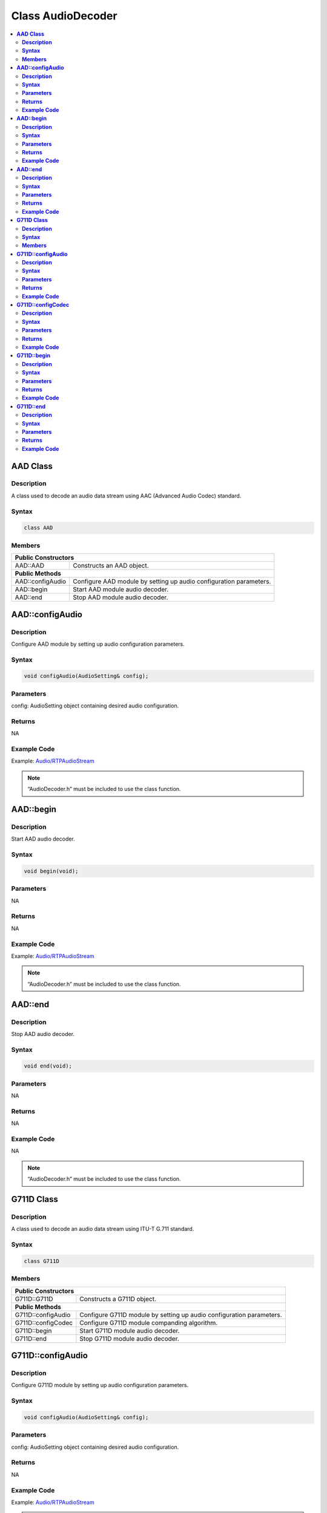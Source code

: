 Class AudioDecoder
==================

.. contents::
  :local:
  :depth: 2

**AAD Class**
-------------

**Description**
~~~~~~~~~~~~~~~

A class used to decode an audio data stream using AAC (Advanced Audio Codec) standard.

**Syntax**
~~~~~~~~~~

.. code-block:: c++

    class AAD

**Members**
~~~~~~~~~~~

+----------------------------+-----------------------------------------+
| **Public Constructors**                                              |
+============================+=========================================+
| AAD::AAD                   | Constructs an AAD object.               |
+----------------------------+-----------------------------------------+
| **Public Methods**                                                   |
+----------------------------+-----------------------------------------+
| AAD::configAudio           | Configure AAD module by setting up      |
|                            | audio configuration parameters.         |
+----------------------------+-----------------------------------------+
| AAD::begin                 | Start AAD module audio decoder.         |
+----------------------------+-----------------------------------------+
| AAD::end                   | Stop AAD module audio decoder.          |
+----------------------------+-----------------------------------------+

**AAD::configAudio**
--------------------

**Description**
~~~~~~~~~~~~~~~

Configure AAD module by setting up audio configuration parameters.

**Syntax**
~~~~~~~~~~

.. code-block:: c++

    void configAudio(AudioSetting& config);

**Parameters**
~~~~~~~~~~~~~~

config: AudioSetting object containing desired audio configuration.

**Returns**
~~~~~~~~~~~

NA

**Example Code**
~~~~~~~~~~~~~~~~

Example: `Audio/RTPAudioStream <https://github.com/ambiot/ambpro2_arduino/blob/dev/Arduino_package/hardware/libraries/Multimedia/examples/Audio/RTPAudioStream/RTPAudioStream.ino>`_

.. note :: “AudioDecoder.h” must be included to use the class function.

**AAD::begin**
--------------

**Description**
~~~~~~~~~~~~~~~

Start AAD audio decoder.

**Syntax**
~~~~~~~~~~

.. code-block:: c++

    void begin(void);

**Parameters**
~~~~~~~~~~~~~~

NA

**Returns**
~~~~~~~~~~~

NA

**Example Code**
~~~~~~~~~~~~~~~~

Example: `Audio/RTPAudioStream <https://github.com/ambiot/ambpro2_arduino/blob/dev/Arduino_package/hardware/libraries/Multimedia/examples/Audio/RTPAudioStream/RTPAudioStream.ino>`_

.. note :: “AudioDecoder.h” must be included to use the class function.

**AAD::end**
------------

**Description**
~~~~~~~~~~~~~~~

Stop AAD audio decoder.

**Syntax**
~~~~~~~~~~

.. code-block:: c++

    void end(void);

**Parameters**
~~~~~~~~~~~~~~

NA

**Returns**
~~~~~~~~~~~

NA

**Example Code**
~~~~~~~~~~~~~~~~

NA

.. note :: “AudioDecoder.h” must be included to use the class function.

**G711D Class**
---------------

**Description**
~~~~~~~~~~~~~~~

A class used to decode an audio data stream using ITU-T G.711 standard.

**Syntax**
~~~~~~~~~~

.. code-block:: c++

    class G711D

**Members**
~~~~~~~~~~~

+----------------------------+-----------------------------------------+
| **Public Constructors**                                              |
+============================+=========================================+
| G711D::G711D               | Constructs a G711D object.              |
+----------------------------+-----------------------------------------+
| **Public Methods**                                                   |
+----------------------------+-----------------------------------------+
| G711D::configAudio         | Configure G711D module by setting up    |
|                            | audio configuration parameters.         |
+----------------------------+-----------------------------------------+
| G711D::configCodec         | Configure G711D module companding       |
|                            | algorithm.                              |
+----------------------------+-----------------------------------------+
| G711D::begin               | Start G711D module audio decoder.       |
+----------------------------+-----------------------------------------+
| G711D::end                 | Stop G711D module audio decoder.        |
+----------------------------+-----------------------------------------+

**G711D::configAudio**
----------------------

**Description**
~~~~~~~~~~~~~~~

Configure G711D module by setting up audio configuration parameters.

**Syntax**
~~~~~~~~~~

.. code-block:: c++

    void configAudio(AudioSetting& config);

**Parameters**
~~~~~~~~~~~~~~

config: AudioSetting object containing desired audio configuration.

**Returns**
~~~~~~~~~~~

NA

**Example Code**
~~~~~~~~~~~~~~~~

Example: `Audio/RTPAudioStream <https://github.com/ambiot/ambpro2_arduino/blob/dev/Arduino_package/hardware/libraries/Multimedia/examples/Audio/RTPAudioStream/RTPAudioStream.ino>`_

.. note :: “AudioDecoder.h” must be included to use the class function. The G711D audio decoder will only work when the audio sample rate is configured as 8kHz or 16kHz.

**G711D::configCodec**
----------------------

**Description**
~~~~~~~~~~~~~~~

Configure G711D module companding algorithm.

**Syntax**
~~~~~~~~~~

.. code-block:: c++

    void configCodec(Audio_Codec_T codec);

**Parameters**
~~~~~~~~~~~~~~

codec: Codec format of audio stream.

- CODEC_G711_PCMU (Default value)

- CODEC_G711_PCMA

**Returns**
~~~~~~~~~~~

NA

**Example Code**
~~~~~~~~~~~~~~~~

Example: `Audio/RTPAudioStream <https://github.com/ambiot/ambpro2_arduino/blob/dev/Arduino_package/hardware/libraries/Multimedia/examples/Audio/RTPAudioStream/RTPAudioStream.ino>`_

.. note :: “AudioDecoder.h” must be included to use the class function. The G711D audio decoder will only work when the audio sample rate is configured as 8kHz or 16kHz.

**G711D::begin**
----------------

**Description**
~~~~~~~~~~~~~~~

Start G711D audio decoder.

**Syntax**
~~~~~~~~~~

.. code-block:: c++

    void begin(void);

**Parameters**
~~~~~~~~~~~~~~

NA

**Returns**
~~~~~~~~~~~

NA

**Example Code**
~~~~~~~~~~~~~~~~

Example: `Audio/RTPAudioStream <https://github.com/ambiot/ambpro2_arduino/blob/dev/Arduino_package/hardware/libraries/Multimedia/examples/Audio/RTPAudioStream/RTPAudioStream.ino>`_

.. note :: “AudioDecoder.h” must be included to use the class function.

**G711D::end**
--------------

**Description**
~~~~~~~~~~~~~~~

Stop G711D audio decoder.

**Syntax**
~~~~~~~~~~

.. code-block:: c++

    void end(void);

**Parameters**
~~~~~~~~~~~~~~

NA

**Returns**
~~~~~~~~~~~

NA

**Example Code**
~~~~~~~~~~~~~~~~

NA

.. note :: “AudioDecoder.h” must be included to use the class function.
